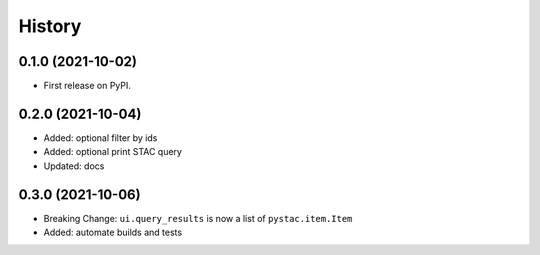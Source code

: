 History
=======

0.1.0 (2021-10-02)
------------------

* First release on PyPI.

0.2.0 (2021-10-04)
------------------

* Added: optional filter by ids
* Added: optional print STAC query
* Updated: docs

0.3.0 (2021-10-06)
------------------

* Breaking Change: ``ui.query_results`` is now a list of ``pystac.item.Item``
* Added: automate builds and tests